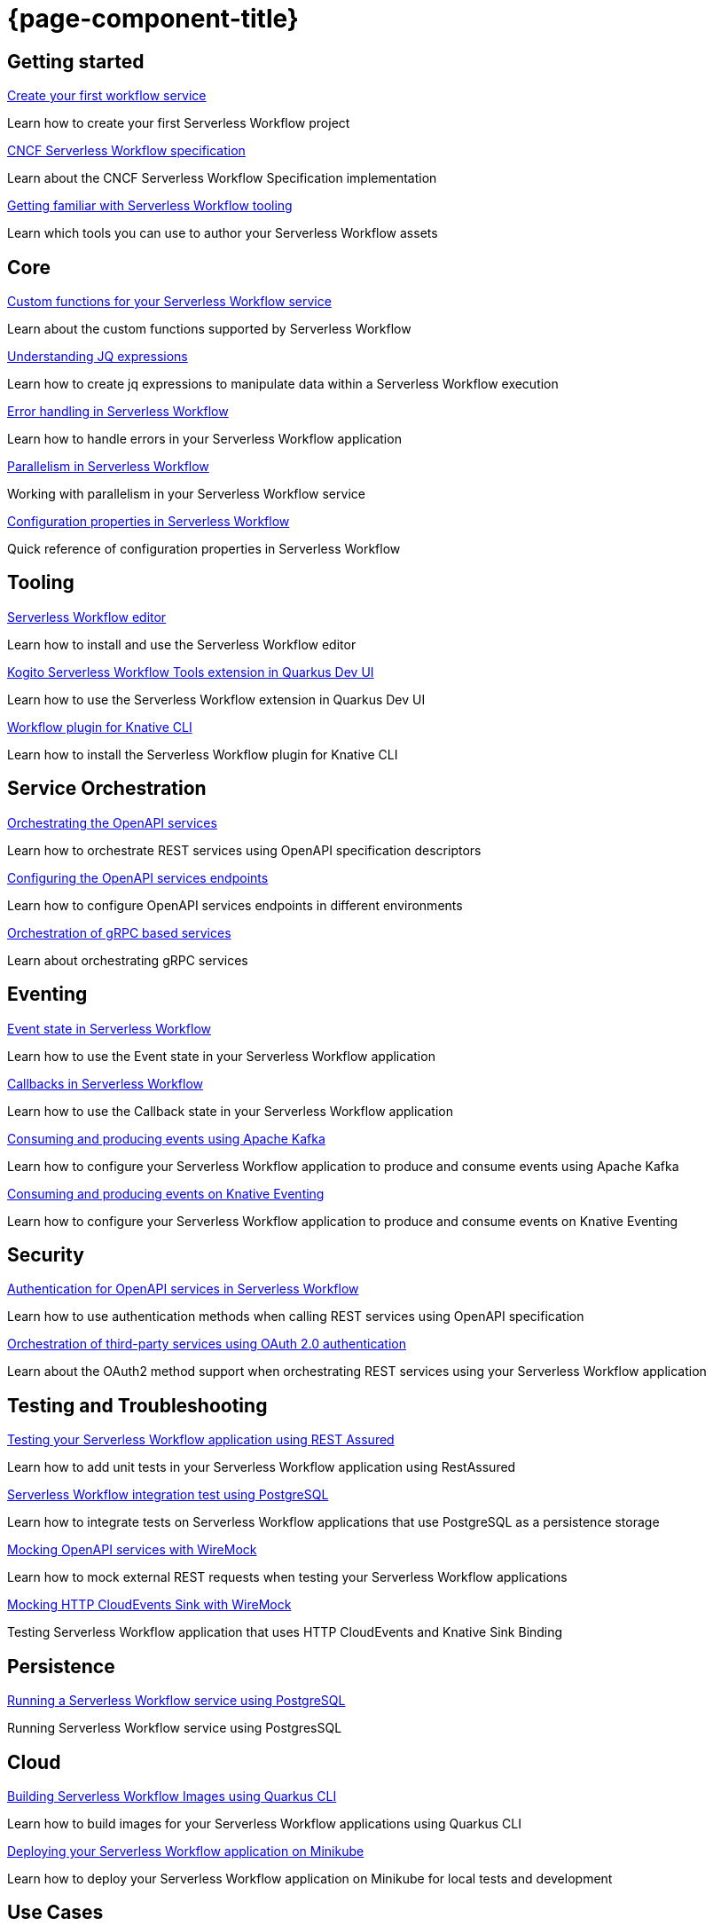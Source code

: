 = {page-component-title}

[.card-section]
== Getting started

[.card]
--
[.card-title]
xref:getting-started/create-your-first-workflow-service.adoc[Create your first workflow service]
[.card-description]
Learn how to create your first Serverless Workflow project 
--

[.card]
--
[.card-title]
xref:getting-started/cncf-serverless-workflow-specification-support.adoc[CNCF Serverless Workflow specification]
[.card-description]
Learn about the CNCF Serverless Workflow Specification implementation
--

[.card]
--
[.card-title]
xref:getting-started/getting-familiar-with-our-tooling.adoc[Getting familiar with Serverless Workflow tooling]
[.card-description]
Learn which tools you can use to author your Serverless Workflow assets
--

[.card-section]
== Core

[.card]
--
[.card-title]
xref:core/custom-functions-support.adoc[Custom functions for your Serverless Workflow service]
[.card-description]
Learn about the custom functions supported by Serverless Workflow
--

[.card]
--
[.card-title]
xref:core/understanding-jq-expressions.adoc[Understanding JQ expressions]
[.card-description]
Learn how to create jq expressions to manipulate data within a Serverless Workflow execution
--

[.card]
--
[.card-title]
xref:core/understanding-workflow-error-handling.adoc[Error handling in Serverless Workflow]
[.card-description]
Learn how to handle errors in your Serverless Workflow application 
--

[.card]
--
[.card-title]
xref:core/working-with-parallelism.adoc[Parallelism in Serverless Workflow]
[.card-description]
Working with parallelism in your Serverless Workflow service
--

[.card]
--
[.card-title]
xref:core/configuration-properties.adoc[Configuration properties in Serverless Workflow]
[.card-description]
Quick reference of configuration properties in Serverless Workflow
--

[.card-section]
== Tooling

[.card]
--
[.card-title]
xref:tooling/serverless-workflow-editor/swf-editor-overview.adoc[Serverless Workflow editor]
[.card-description]
Learn how to install and use the Serverless Workflow editor
--

[.card]
--
[.card-title]
xref:tooling/quarkus-dev-ui-extension/quarkus-dev-ui-overview.adoc[Kogito Serverless Workflow Tools extension in Quarkus Dev UI]
[.card-description]
Learn how to use the Serverless Workflow extension in Quarkus Dev UI
--

[.card]
--
[.card-title]
xref:tooling/kn-plugin-workflow-overview.adoc[Workflow plugin for Knative CLI]
[.card-description]
Learn how to install the Serverless Workflow plugin for Knative CLI
--

[.card-section]
== Service Orchestration

[.card]
--
[.card-title]
xref:service-orchestration/orchestration-of-openapi-based-services.adoc[Orchestrating the OpenAPI services]
[.card-description]
Learn how to orchestrate REST services using OpenAPI specification descriptors
--

[.card]
--
[.card-title]
xref:service-orchestration/configuring-openapi-services-endpoints.adoc[Configuring the OpenAPI services endpoints]
[.card-description]
Learn how to configure OpenAPI services endpoints in different environments
--

[.card]
--
[.card-title]
xref:service-orchestration/orchestration-of-grpc-services.adoc[Orchestration of gRPC based services]
[.card-description]
Learn about orchestrating gRPC services
--

[.card-section]
== Eventing

[.card]
--
[.card-title]
xref:eventing/handling-events-on-workflows.adoc[Event state in Serverless Workflow]
[.card-description]
Learn how to use the Event state in your Serverless Workflow application
--

[.card]
--
[.card-title]
xref:eventing/working-with-callbacks.adoc[Callbacks in Serverless Workflow]
[.card-description]
Learn how to use the Callback state in your Serverless Workflow application
--

[.card]
--
[.card-title]
xref:eventing/consume-producing-events-with-kafka.adoc[Consuming and producing events using Apache Kafka]
[.card-description]
Learn how to configure your Serverless Workflow application to produce and consume events using Apache Kafka
--

[.card]
--
[.card-title]
xref:eventing/consume-produce-events-with-knative-eventing.adoc[Consuming and producing events on Knative Eventing]
[.card-description]
Learn how to configure your Serverless Workflow application to produce and consume events on Knative Eventing
--

[.card-section]
== Security

[.card]
--
[.card-title]
xref:security/authention-support-for-openapi-services.adoc[Authentication for OpenAPI services in Serverless Workflow]
[.card-description]
Learn how to use authentication methods when calling REST services using OpenAPI specification
--

[.card]
--
[.card-title]
xref:security/orchestrating-third-party-services-with-oauth2.adoc[Orchestration of third-party services using OAuth 2.0 authentication]
[.card-description]
Learn about the OAuth2 method support when orchestrating REST services using your Serverless Workflow application
--

[.card-section]
== Testing and Troubleshooting

[.card]
--
[.card-title]
xref:testing-and-troubleshooting/basic-integration-tests-with-restassured.adoc[Testing your Serverless Workflow application using REST Assured]
[.card-description]
Learn how to add unit tests in your Serverless Workflow application using RestAssured
--

[.card]
--
[.card-title]
xref:testing-and-troubleshooting/integration-tests-with-postgresql.adoc[Serverless Workflow integration test using PostgreSQL]
[.card-description]
Learn how to integrate tests on Serverless Workflow applications that use PostgreSQL as a persistence storage
--

[.card]
--
[.card-title]
xref:testing-and-troubleshooting/mocking-openapi-services-with-wiremock.adoc[Mocking OpenAPI services with WireMock]
[.card-description]
Learn how to mock external REST requests when testing your Serverless Workflow applications
--

[.card]
--
[.card-title]
xref:testing-and-troubleshooting/mocking-http-cloudevents-with-wiremock.adoc[Mocking HTTP CloudEvents Sink with WireMock]
[.card-description]
Testing Serverless Workflow application that uses HTTP CloudEvents and Knative Sink Binding
--

[.card-section]
== Persistence

[.card]
--
[.card-title]
xref:persistence/persistence-with-postgresql.adoc[Running a Serverless Workflow service using PostgreSQL]
[.card-description]
Running Serverless Workflow service using PostgresSQL
--

[.card-section]
== Cloud

[.card]
--
[.card-title]
xref:cloud/build-workflow-image-with-quarkus-cli.adoc[Building Serverless Workflow Images using Quarkus CLI]
[.card-description]
Learn how to build images for your Serverless Workflow applications using Quarkus CLI
--

[.card]
--
[.card-title]
xref:cloud/deploying-on-minikube.adoc[Deploying your Serverless Workflow application on Minikube]
[.card-description]
Learn how to deploy your Serverless Workflow application on Minikube for local tests and development
--

[.card-section]
== Use Cases

[.card]
--
[.card-title]
xref:use-cases/orchestration-based-saga-pattern.adoc[Orchestration-based SAGA pattern]
[.card-description]
Learn how and when to use the SAGA pattern in your Serverless Workflow projects
--

[.card-section]
== Integrations

[.card]
--
[.card-title]
xref:integrations/serverless-dashboard-with-runtime-data.adoc[Displaying workflow runtime data in Serverless Dashboards]
[.card-description]
Learn how to use dashboards to display the runtime data of your Serverless Workflow application
--